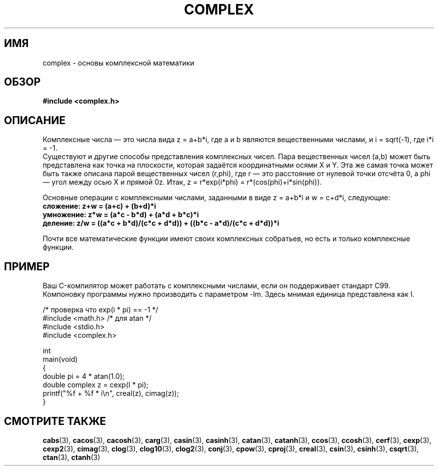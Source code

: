 .\" Copyright 2002 Walter Harms (walter.harms@informatik.uni-oldenburg.de)
.\" Distributed under GPL
.\"
.\"*******************************************************************
.\"
.\" This file was generated with po4a. Translate the source file.
.\"
.\"*******************************************************************
.TH COMPLEX 7 2011\-09\-16 "" "Руководство программиста Linux"
.SH ИМЯ
complex \- основы комплексной математики
.SH ОБЗОР
\fB#include <complex.h>\fP
.SH ОПИСАНИЕ
Комплексные числа — это числа вида z = a+b*i, где a и b являются
вещественными числами, и i = sqrt(\-1), где i*i = \-1.
.br
Существуют и другие способы представления комплексных чисел. Пара
вещественных чисел (a,b) может быть представлена как точка на плоскости,
которая задаётся координатными осями X и Y. Эта же самая точка может быть
также описана парой вещественных чисел (r,phi), где r — это расстояние от
нулевой точки отсчёта 0, а phi — угол между осью X и прямой 0z. Итак, z =
r*exp(i*phi) = r*(cos(phi)+i*sin(phi)).
.PP
Основные операции с комплексными числами, заданными в виде z = a+b*i и w =
c+d*i, следующие:
.TP 
\fBсложение: z+w = (a+c) + (b+d)*i\fP
.TP 
\fBумножение: z*w = (a*c \- b*d) + (a*d + b*c)*i\fP
.TP 
\fBделение: z/w = ((a*c + b*d)/(c*c + d*d)) + ((b*c \- a*d)/(c*c + d*d))*i\fP
.PP
Почти все математические функции имеют своих комплексных собратьев, но есть
и только комплексные функции.
.SH ПРИМЕР
Ваш C\-компилятор может работать с комплексными числами, если он поддерживает
стандарт C99. Компоновку программы нужно производить с параметром \-lm. Здесь
мнимая единица представлена как I.
.sp
.nf
/* проверка что exp(i * pi) == \-1 */
#include <math.h>        /* для atan */
#include <stdio.h>
#include <complex.h>

int
main(void)
{
    double pi = 4 * atan(1.0);
    double complex z = cexp(I * pi);
    printf("%f + %f * i\en", creal(z), cimag(z));
}
.fi
.SH "СМОТРИТЕ ТАКЖЕ"
\fBcabs\fP(3), \fBcacos\fP(3), \fBcacosh\fP(3), \fBcarg\fP(3), \fBcasin\fP(3),
\fBcasinh\fP(3), \fBcatan\fP(3), \fBcatanh\fP(3), \fBccos\fP(3), \fBccosh\fP(3),
\fBcerf\fP(3), \fBcexp\fP(3), \fBcexp2\fP(3), \fBcimag\fP(3), \fBclog\fP(3), \fBclog10\fP(3),
\fBclog2\fP(3), \fBconj\fP(3), \fBcpow\fP(3), \fBcproj\fP(3), \fBcreal\fP(3), \fBcsin\fP(3),
\fBcsinh\fP(3), \fBcsqrt\fP(3), \fBctan\fP(3), \fBctanh\fP(3)
